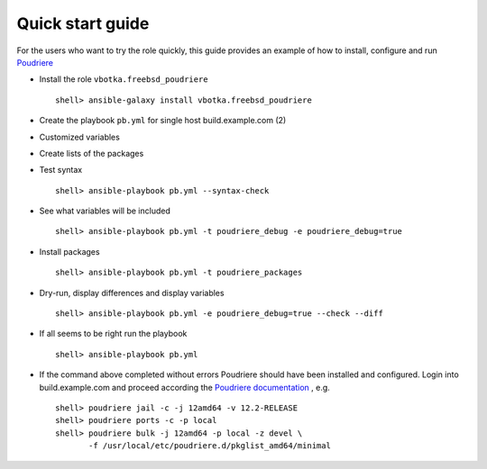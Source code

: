 .. _qg:

Quick start guide
*****************

For the users who want to try the role quickly, this guide provides an example of how to install,
configure and run `Poudriere
<https://docs.freebsd.org/en/books/porters-handbook/testing-poudriere.html>`_


* Install the role ``vbotka.freebsd_poudriere`` ::

    shell> ansible-galaxy install vbotka.freebsd_poudriere


* Create the playbook ``pb.yml`` for single host build.example.com (2)

.. code-block:: bash
   :emphasize-lines: 3
   :linenos:

   shell> cat pb.yml
   ---
   - hosts: build.example.com
     become: true
     roles:
       - vbotka.freebsd_poudriere


* Customized variables

.. code-block:: bash
   :emphasize-lines: 3
   :linenos:

   shell> cat host_vars/build.example.com/poudriere.yml
   ---
   poudriere_conf_URL_BASE: build.example.com
   poudriere_cert_CN: build.example.com
   poudriere_conf_PKG_REPO_SIGNING_KEY: "{{ poudriere_ssl_dir }}/private/{{ poudriere_cert_CN }}.key"
   poudriere_conf_NO_ZFS: "no"
   poudriere_conf_ZPOOL: zroot
   poudriere_conf_USE_TMPFS: "no"
   poudriere_pkg_arch: [amd64]
   poudriere_csr_path: "{{ poudriere_ssl_dir }}/csr/{{ poudriere_cert_CN }}.csr"
   poudriere_cert_path: "{{ poudriere_ssl_dir }}/crt/{{ poudriere_cert_CN }}.crt"


* Create lists of the packages

.. code-block:: bash
   :emphasize-lines: 4,14
   :linenos:

   shell> cat host_vars/build.example.com/poudriere.yml
   ---
   pkg_dict_amd64:
     - pkglist: minimal
       packages:
         - shells/bash
         - devel/git
         - archivers/gtar
         - ports-mgmt/pkg
         - ports-mgmt/portmaster
         - ports-mgmt/portupgrade
         - net/rsync
         - ftp/wget
     - pkglist: ansible
       packages:
         - sysutils/ansible
         - sysutils/py-ansible-lint
         - sysutils/py-ansible-runner


* Test syntax ::

    shell> ansible-playbook pb.yml --syntax-check


* See what variables will be included ::

    shell> ansible-playbook pb.yml -t poudriere_debug -e poudriere_debug=true


* Install packages ::

    shell> ansible-playbook pb.yml -t poudriere_packages


* Dry-run, display differences and display variables ::

    shell> ansible-playbook pb.yml -e poudriere_debug=true --check --diff


* If all seems to be right run the playbook ::

    shell> ansible-playbook pb.yml

* If the command above completed without errors Poudriere should have been installed and
  configured. Login into build.example.com and proceed according the `Poudriere documentation <https://docs.freebsd.org/en/books/porters-handbook/testing-poudriere.html>`_ , e.g. ::

   shell> poudriere jail -c -j 12amd64 -v 12.2-RELEASE
   shell> poudriere ports -c -p local
   shell> poudriere bulk -j 12amd64 -p local -z devel \
          -f /usr/local/etc/poudriere.d/pkglist_amd64/minimal

